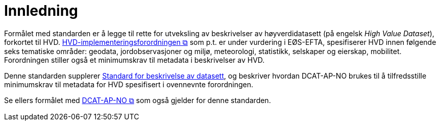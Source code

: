 = Innledning [[Innledning]]

Formålet med standarden er å legge til rette for utveksling av beskrivelser av høyverdidatasett (på engelsk __High Value Dataset__), forkortet til HVD. https://eur-lex.europa.eu/legal-content/EN/TXT/?uri=CELEX:32023R013898[HVD-implementeringsforordningen &#x29C9;, window="_blank", role="ext-link"] som p.t. er under vurdering i EØS-EFTA, spesifiserer HVD innen følgende seks tematiske områder: geodata, jordobservasjoner og miljø, meteorologi, statistikk, selskaper og eierskap, mobilitet. Forordningen stiller også et minimumskrav til metadata i beskrivelser av HVD. 

Denne standarden supplerer https://data.norge.no/specification/dcat-ap-no[Standard for beskrivelse av datasett, datatjenester og datakataloger (DCAT-AP-NO) &#x29C9;, window="_blank", role="ext-link"], og beskriver hvordan DCAT-AP-NO brukes til å tilfredsstille minimumskrav til metadata for HVD spesifisert i ovennevnte forordningen. 

Se ellers formålet med https://data.norge.no/specification/dcat-ap-no/#Innledning[DCAT-AP-NO  &#x29C9;, window="_blank", role="ext-link"] som også gjelder for denne standarden. 

